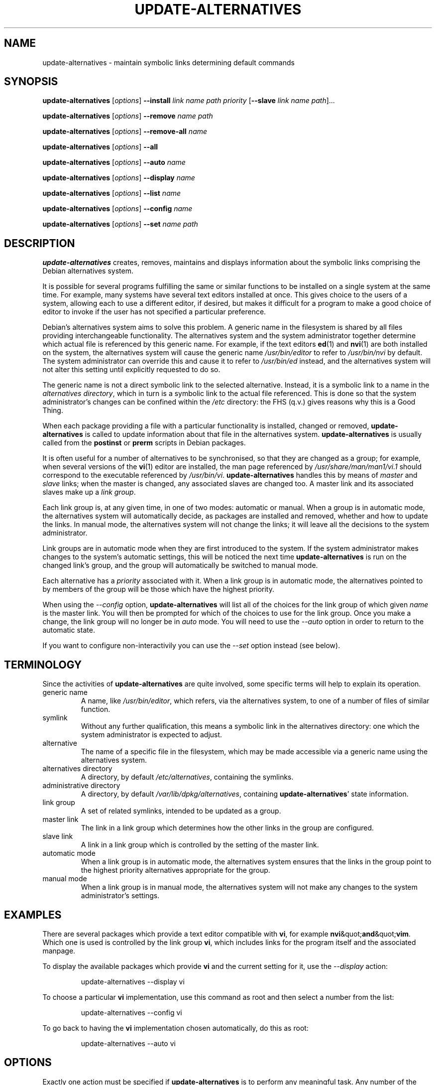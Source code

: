 .\" update-alternatives.8
.\" This man page is copyright 1997 Charles Briscoe-Smith
.\" This is free documentation; you can redistribute it and/or modify
.\" it under the terms of the GNU General Public License as published
.\" by the Free Software Foundation; either version 2 of the License, or
.\" (at your option) any later version.  There is NO WARRANTY.  You can
.\" find the GNU GPL in /usr/share/common-licenses/GPL on any Debian system.
.TH UPDATE-ALTERNATIVES 8 "19 January 1998" "Debian Project" "dpkg utilities"
.SH NAME
update-alternatives \- maintain symbolic links determining default commands
.SH SYNOPSIS
.B update-alternatives
.RI [ options ]
.B --install
.I link name path priority
.RB [ --slave
.I link name
.IR path ]...
.PP
.B update-alternatives
.RI [ options ]
.B --remove
.I name path
.PP
.B update-alternatives
.RI [ options ]
.B --remove-all
.I name
.PP
.B update-alternatives
.RI [ options ]
.B --all
.PP
.B update-alternatives
.RI [ options ]
.B --auto
.I name
.PP
.B update-alternatives
.RI [ options ]
.B --display
.I name
.PP
.B update-alternatives
.RI [ options ]
.B --list
.I name
.PP
.B update-alternatives
.RI [ options ]
.B --config
.I name
.PP
.B update-alternatives
.RI [ options ]
.B --set
.I name path
.SH DESCRIPTION
.B update-alternatives
creates, removes, maintains and displays information about the symbolic
links comprising the Debian alternatives system.
.PP
It is possible for several programs fulfilling the same or similar
functions to be installed on a single system at the same time.
For example, many systems have several text editors installed at once.
This gives choice to the users of a system, allowing each to use a
different editor, if desired, but makes it difficult for a program
to make a good choice of editor to invoke if the
user has not specified a particular preference.
.PP
Debian's alternatives system aims to solve this problem.
A generic name in the filesystem is
shared by all files providing interchangeable functionality.
The alternatives system and the system administrator
together determine which actual file is referenced by this generic name.
For example, if the text editors
.BR ed (1)
and
.BR nvi (1)
are both installed on the system, the alternatives system will cause
the generic name
.I /usr/bin/editor
to refer to
.I /usr/bin/nvi
by default.  The system administrator can override this and cause
it
to refer to
.I /usr/bin/ed
instead,
and the alternatives system will not alter this setting until explicitly
requested to do so.
.PP
The generic name is not a direct symbolic link to the selected alternative.
Instead, it is a symbolic link to a name in the
.I alternatives
.IR directory ,
which in turn is a symbolic link to the actual file referenced.
This is done so that the system administrator's changes can be confined
within the
.I /etc
directory: the FHS (q.v.) gives reasons why this is a Good Thing.
.PP
When each package
providing a file with a particular functionality is
installed, changed or removed,
.B update-alternatives
is called to update information about that file in the alternatives system.
.B update-alternatives
is usually called from the
.B postinst
or
.B prerm
scripts in Debian packages.
.PP
It is often useful for a number of alternatives to be synchronised,
so that they are changed as a group; for example, when several versions
of the
.BR vi (1)
editor are installed, the man page referenced by
.I /usr/share/man/man1/vi.1
should correspond to the executable referenced by
.IR /usr/bin/vi .
.B update-alternatives
handles this by means of
.I master
and
.I slave
links; when the master is changed, any associated slaves are changed
too.
A master link and its associated slaves make up a
.I link
.IR group .
.PP
Each link group is, at any given time,
in one of two modes: automatic or manual.
When a group is in automatic mode, the alternatives system will
automatically decide, as packages are installed and removed,
whether and how to update the links.
In manual mode, the alternatives system will not change the links;
it will leave all the decisions to the system administrator.
.PP
Link groups are in automatic mode when they are first introduced to
the system.
If the system administrator makes changes to the system's
automatic settings,
this will be noticed the next time
.B update-alternatives
is run on the changed link's group,
and the group will automatically be switched to manual mode.
.PP
Each alternative has a
.I priority
associated with it.
When a link group is in automatic mode,
the alternatives pointed to by members of the group
will be those which have the highest priority.
.PP
When using the
.I --config
option,
.B update-alternatives
will list all of the choices for the link group
of which given
.I name
is the master link.
You will then be prompted for which of the choices to use
for the link group. Once you make a change, the link group will no
longer be in
.I auto
mode. You will need to use the
.I --auto
option in order to return to the automatic state.
.PP
If you want to configure non-interactivily you can use the
.I --set
option instead (see below).
.SH TERMINOLOGY
Since the activities of
.B update-alternatives
are quite involved, some specific terms will help to explain its
operation.
.TP
generic name
A name, like
.IR /usr/bin/editor ,
which refers, via the alternatives system, to one of a number of
files of similar function.
.TP
symlink
Without any further qualification, this means a symbolic link in the
alternatives directory: one which the system administrator is expected
to adjust.
.TP
alternative
The name of a specific file in the filesystem, which may be made
accessible via a generic name using the alternatives system.
.TP
alternatives directory
A directory, by default
.IR /etc/alternatives ,
containing the symlinks.
.TP
administrative directory
A directory, by default
.IR /var/lib/dpkg/alternatives ,
containing
.BR update-alternatives '
state information.
.TP
link group
A set of related symlinks, intended to be updated as a group.
.TP
master link
The link in a link group which determines how the other links in the
group are configured.
.TP
slave link
A link in a link group which is controlled by the setting of
the master link.
.TP
automatic mode
When a link group is in automatic mode,
the alternatives system ensures that the links in the group
point to the highest priority alternatives
appropriate for the group.
.TP
manual mode
When a link group is in manual mode,
the alternatives system will not make any changes
to the system administrator's settings.
.SH EXAMPLES
There are several packages which provide a text editor compatible
with
.BR vi ,
for example
.BR nvi &quot; and &quot; vim .
Which one is used is controlled by the link group
.BR vi ,
which includes links for the program itself and the associated manpage.
.PP
To display the available packages which provide
.B vi
and the current setting for it, use the
.I --display
action:
.RS
.PP
update-alternatives --display vi
.RE
.PP
To choose a particular
.B vi
implementation, use this command as root and then select a number
from the list:
.RS
.PP
update-alternatives --config vi
.RE
.PP
To go back to having the
.B vi
implementation chosen automatically, do this as root:
.RS
.PP
update-alternatives --auto vi
.RE
.SH OPTIONS
Exactly one action must be specified if
.B update-alternatives
is to perform any meaningful task.
Any number of the common options may be specified together with any action.
.SS "COMMON OPTIONS"
.TP
.B --verbose
Generate more comments about what
.B update-alternatives
is doing.
.TP
.B --quiet
Don't generate any comments unless errors occur.
This option is not yet implemented.
.TP
.B --test
Don't actually do anything, just say what would be done.
This option is not yet implemented.
.TP
.B --help
Give some usage information (and say which version of
.B update-alternatives
this is).
.TP
.B --version
Tell which version of
.B update-alternatives
this is (and give some usage information).
.TP
\fB--altdir\fR \fIdirectory\fR
Specifies the alternatives directory, when this is to be
different from the default.
.TP
\fB--admindir\fR \fIdirectory\fR
Specifies the administrative directory, when this is to be
different from the default.
.SS ACTIONS
.\" The names of the arguments should be identical with the ones
.\" in SYNOPSIS section.
.TP
\fB--install\fR \fIlink gen path pri\fR [\fB--slave\fR \fIslink sgen spath\fR] ...
Add a group of alternatives to the system.
.I gen
is the generic name for the master link,
.I link
is the name of its symlink, and
.I path
is the alternative being introduced for the master link.
.IR sgen ,
.I slink
and
.I spath
are the generic name, symlink name and alternative
for a slave link.
Zero or more
.B --slave
options, each followed by three arguments,
may be specified.
.IP
If the master symlink specified exists already
in the alternatives system's records,
the information supplied will be added as a new
set of alternatives for the group.
Otherwise, a new group, set to automatic mode,
will be added with this information.
If the group is in automatic mode,
and the newly added alternatives' priority is higher than
any other installed alternatives for this group,
the symlinks will be updated to point to the newly added alternatives.
.TP
\fB--set\fR \fIname path\fR
Set the program
.I path
as alternative for
.I name.
This is equivalent to
.IB --config
but is non-interactive and thus scriptable.
.TP
\fB--remove\fR \fIname path\fR
Remove an alternative and all of its associated slave links.
.I name
is a name in the alternatives directory, and
.I path
is an absolute filename to which
.I name
could be linked.  If
.I name
is indeed linked to
.IR path ,
.I name
will be updated to point to another appropriate alternative, or
removed if there is no such alternative left.
Associated slave links will be updated or removed, correspondingly.
If the link is not currently pointing to
.IR path ,
no links are changed;
only the information about the alternative is removed.
.TP
\fB--remove-all\fR \fIname\fR
Remove all alternatives and all of their associated slave links.
.I name
is a name in the alternatives directory.
.TP
.B --all
Call \fB--config\fP on all alternatives.
.TP
\fB--auto\fR \fIlink\fR
Switch the master symlink
.I link
to automatic mode.
In the process, this symlink and its slaves are updated
to point to the highest priority installed alternatives.
.TP
\fB--display\fR \fIlink\fR
Display information about the link group of which
.I link
is the master link.
Information displayed includes the group's mode
(auto or manual),
which alternative the symlink currently points to,
what other alternatives are available
(and their corresponding slave alternatives),
and the highest priority alternative currently installed.
.TP
\fB--list\fR \fIlink\fR
Display all targets of the link group.
.TP
\fB--config\fR \fIlink\fR
Show available alternatives for a link group and allow the user to
interactively select which one to use.  The link group is updated
and taken out of
.I auto
mode.
.SH FILES
.TP
.I /etc/alternatives/
The default alternatives directory.
Can be overridden by the
.B --altdir
option.
.TP
.I /var/lib/dpkg/alternatives/
The default administration directory.
Can be overridden by the
.B --admindir
option.
.SH "EXIT STATUS"
.IP 0
The requested action was successfully performed.
.IP 2
Problems were encountered whilst parsing the command line
or performing the action.
.SH DIAGNOSTICS
.B update-alternatives
chatters incessantly about its activities on its standard output channel.
If problems occur,
.B update-alternatives
outputs error messages on its standard error channel and
returns an exit status of 2.
These diagnostics should be self-explanatory;
if you do not find them so, please report this as a bug.
.SH BUGS
If you find a bug, please report it using the Debian bug-tracking system,
or, if that is not possible, email the author directly.
.PP
If you find any discrepancy between the operation of
.B update-alternatives
and this manual page, it is a bug,
either in the implementation or the documentation; please report it.
.SH AUTHOR
Debian update-alternatives is copyright 1995
Ian Jackson.  It is free software; see the GNU General Public Licence
version 2 or later for copying conditions.  There is NO warranty.
.PP
This manual page is copyright 1997/98 Charles Briscoe-Smith.
This is free documentation; see the GNU General Public Licence
version 2 or later for copying conditions.  There is NO WARRANTY.
.PP
You can find the GNU GPL in /usr/share/common-licenses/GPL on any Debian system.
.SH "SEE ALSO"
.BR ln (1),
FHS, the Filesystem Hierarchy Standard.
